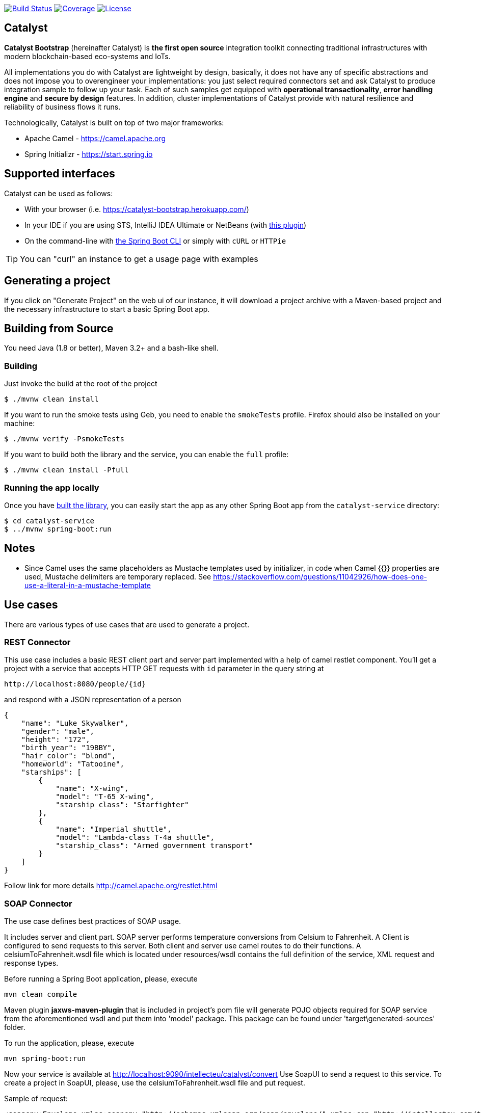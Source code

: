 image:https://travis-ci.org/IntellectEU/catalyst-bootstrap.svg?branch=master["Build Status", link="https://travis-ci.org/IntellectEU/catalyst-bootstrap"]
image:https://sonarcloud.io/api/project_badges/measure?project=com.intellecteu.catalyst:catalyst&metric=coverage["Coverage", link="https://sonarcloud.io/component_measures/metric/coverage/list?id=com.intellecteu.catalyst:catalyst"]
image:https://img.shields.io/badge/License-Apache%202.0-green.svg["License", link="https://opensource.org/licenses/Apache-2.0"]

== Catalyst

*Catalyst Bootstrap* (hereinafter Catalyst) is **the first open source** integration toolkit connecting traditional infrastructures with modern blockchain-based eco-systems and IoTs.

All implementations you do with Catalyst are lightweight by design, basically, it does not have any of specific abstractions and does not impose you to overengineer your implementations: you just select required connectors set and ask Catalyst to produce integration sample to follow up your task. Each of such samples get equipped with *operational transactionality*, *error handling engine* and *secure by design* features. In addition, cluster implementations of Catalyst provide with natural resilience and reliability of business flows it runs.

Technologically, Catalyst is built on top of two major frameworks:

- Apache Camel - https://camel.apache.org
- Spring Initializr - https://start.spring.io


:boot-doc: http://docs.spring.io/spring-boot/docs/current/reference/htmlsingle

== Supported interfaces

Catalyst can be used as follows:

* With your browser (i.e. link:https://catalyst-bootstrap.herokuapp.com/[])
* In your IDE if you are using STS, IntelliJ IDEA Ultimate or NetBeans (with
https://github.com/AlexFalappa/nb-springboot[this plugin])
* On the command-line with {boot-doc}/#cli-init[the Spring Boot CLI] or simply with
`cURL` or `HTTPie`

[TIP]
====
You can "curl" an instance to get a usage page with examples
====

== Generating a project
If you click on "Generate Project" on the web ui of our instance, it will download a
project archive with a Maven-based project and the necessary infrastructure to start
a basic Spring Boot app.

[[build]]
== Building from Source

You need Java (1.8 or better), Maven 3.2+ and a bash-like shell.

[[building]]
=== Building

Just invoke the build at the root of the project

[indent=0]
----
    $ ./mvnw clean install
----

If you want to run the smoke tests using Geb, you need to enable the
`smokeTests` profile. Firefox should also be installed on your machine:

[indent=0]
----
    $ ./mvnw verify -PsmokeTests
----

If you want to build both the library and the service, you can enable the `full`
profile:

[indent=0]
----
    $ ./mvnw clean install -Pfull
----


[[run-app]]
=== Running the app locally

Once you have <<building, built the library>>, you can easily start the app as any
other Spring Boot app from the `catalyst-service` directory:

[indent=0]
----
    $ cd catalyst-service
    $ ../mvnw spring-boot:run
----

== Notes
* Since Camel uses the same placeholders as Mustache templates used by initializer,
in code when Camel {{}} properties are used, Mustache delimiters are temporary replaced.
See https://stackoverflow.com/questions/11042926/how-does-one-use-a-literal-in-a-mustache-template

== Use cases
There are various types of use cases that are used to generate a project.

=== REST Connector
This use case includes a basic REST client part and server part implemented with a help of camel restlet component.
You'll get a project with a service that accepts HTTP GET requests with `id` parameter in the query string at
----
http://localhost:8080/people/{id}
----
and respond with a JSON representation of a person
----
{
    "name": "Luke Skywalker",
    "gender": "male",
    "height": "172",
    "birth_year": "19BBY",
    "hair_color": "blond",
    "homeworld": "Tatooine",
    "starships": [
        {
            "name": "X-wing",
            "model": "T-65 X-wing",
            "starship_class": "Starfighter"
        },
        {
            "name": "Imperial shuttle",
            "model": "Lambda-class T-4a shuttle",
            "starship_class": "Armed government transport"
        }
    ]
}
----

Follow link for more details
http://camel.apache.org/restlet.html

=== SOAP Connector
The use case defines best practices of SOAP usage.

It includes server and client part.
SOAP server performs temperature conversions from Celsium to Fahrenheit.
A Client is configured to send requests to this server.
Both client and server use camel routes to do their functions.
A celsiumToFahrenheit.wsdl file which is located under resources/wsdl contains the full definition
of the service, XML request and response types.

Before running a Spring Boot application, please, execute
----
mvn clean compile
----
Maven plugin *jaxws-maven-plugin* that is included in project's pom file will generate POJO
objects required for SOAP service from the aforementioned wsdl and put them into 'model' package.
This package can be found under 'target\generated-sources' folder.

To run the application, please, execute
----
mvn spring-boot:run
----
Now your service is available at http://localhost:9090/intellecteu/catalyst/convert
Use SoapUI to send a request to this service. To create a project in SoapUI, please, use the
celsiumToFahrenheit.wsdl file and put request.

Sample of request:
----
<soapenv:Envelope xmlns:soapenv="http://schemas.xmlsoap.org/soap/envelope/" xmlns:con="http://intellecteu.com/types/convert">
   <soapenv:Header/>
   <soapenv:Body>
      <con:celsiumTemperature>
         <con:celsium>81</con:celsium>
      </con:celsiumTemperature>
   </soapenv:Body>
</soapenv:Envelope>
----

After sending this request, you will get the following response:

----
<soap:Envelope xmlns:soap="http://schemas.xmlsoap.org/soap/envelope/">
   <soap:Body>
      <fahrenheitTemperature xmlns="http://intellecteu.com/types/convert">
         <fahrenheit>177.8</fahrenheit>
      </fahrenheitTemperature>
   </soap:Body>
</soap:Envelope>
----

== License
Catalyst is Open Source software released under the
http://www.apache.org/licenses/LICENSE-2.0.html[Apache 2.0 license].
